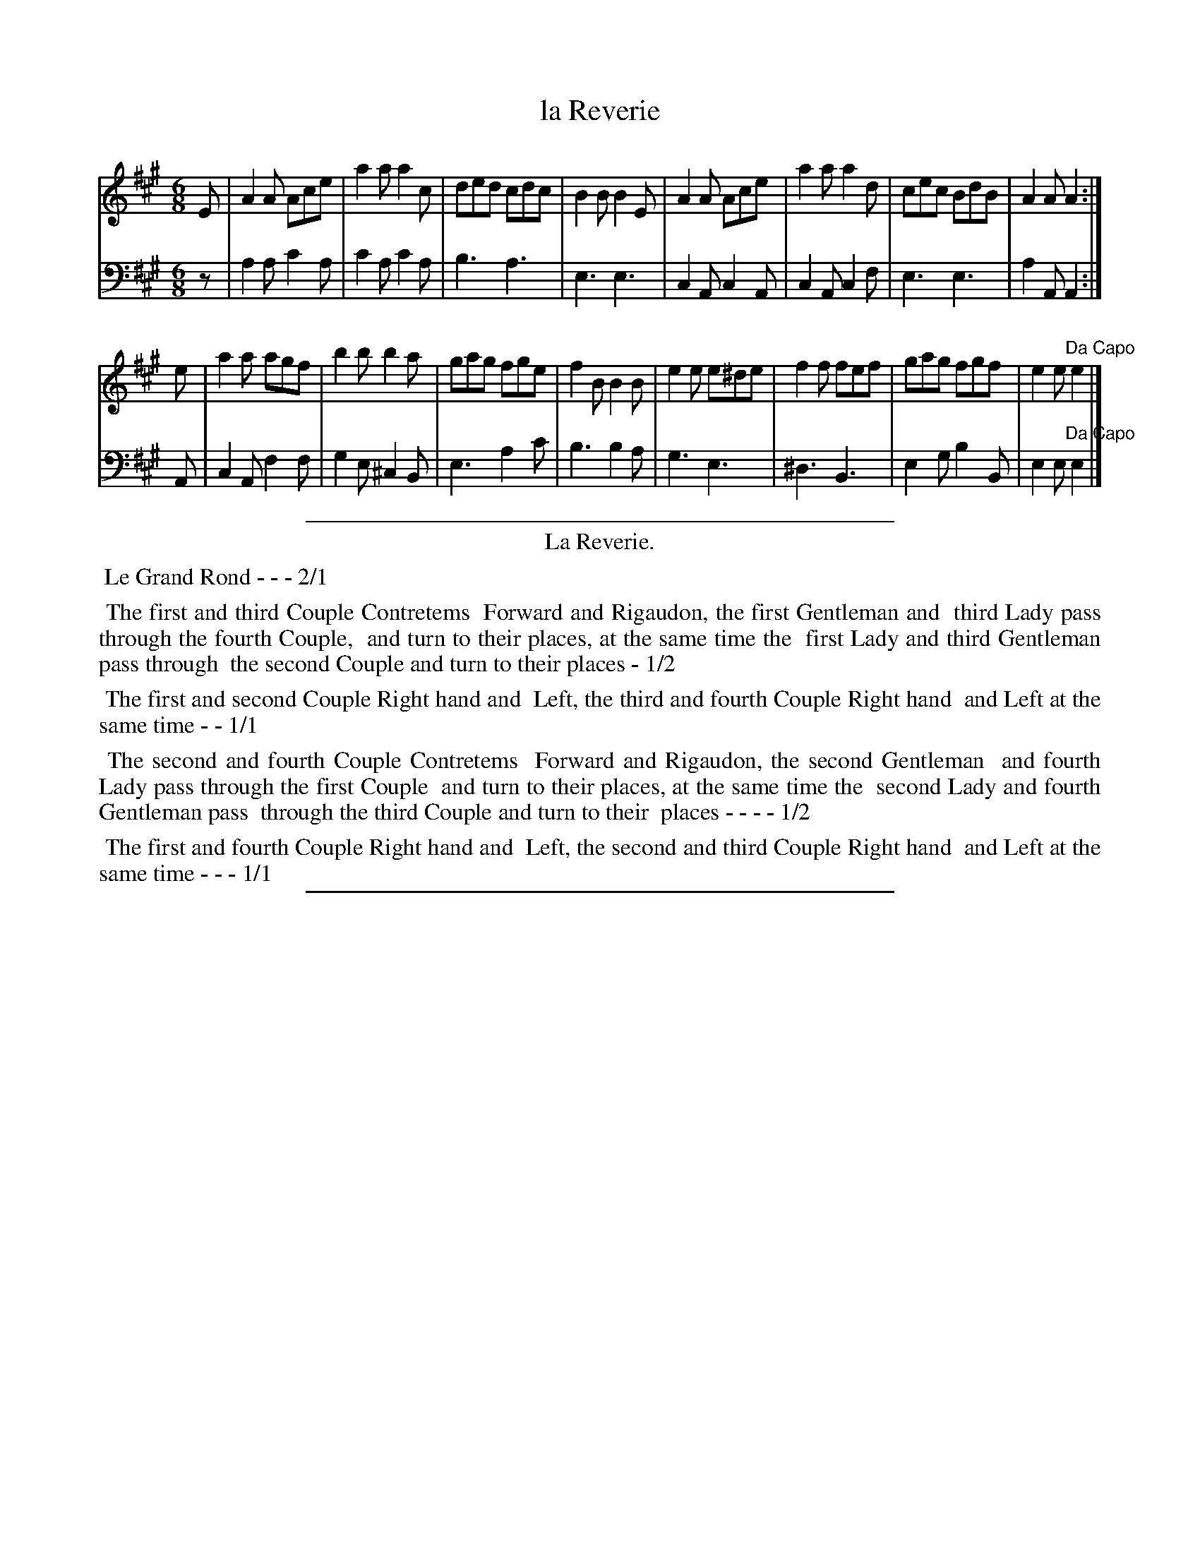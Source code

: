 X: 41
T: la Reverie
%R: jig
Z: 2015 John Chambers <jc:trillian.mit.edu>
S: http://books.google.com/books?id=ipV0y26Vq8EC
B: Giovanni Andrea Gallini "A New Collection of Forty-Four Cotillions" c.1755 #41
M: 6/8
L: 1/8
K: A
% - - - - - - - - - - - - - - - - - - - - - - - - - - - - -
% Voice 1 staff breaks arranged to fit a wider page:
V: 1
E |\
A2A Ace | a2a a2c | ded cdc | B2B B2E |\
A2A Ace | a2a a2d | cec BdB | A2A A2 :|
e |\
a2a agf | b2b b2a | gag fge | f2B B2B |\
e2e e^de | f2f fef | gag fgf | e2e "Da Capo"e2 |]
% - - - - - - - - - - - - - - - - - - - - - - - - - - - - -
% Voice 2 preserves the original staff layout:
V: 2 clef=bass middle=d
z |\
a2a c'2a | c'2a c'2a | b3 a3 |
e3 e3 | c2A c2A | c2A c2f | e3 e3 |
a2A A2 :| A | c2A f2f | g2e ^c2B | e3
a2c' | b3 b2a | g3 e3 | ^d3 B3 |
e2g b2B | e2e "Da Capo"e2 |]
% - - - - - - - - - - Dance description - - - - - - - - - -
%%sep 1 1 400
%%center La Reverie.
%%begintext align
%%   Le Grand Rond - - - 2/1
%%endtext
%%begintext align
%%   The first and third Couple Contretems
%% Forward and Rigaudon, the first Gentleman and
%% third Lady pass through the fourth Couple,
%% and turn to their places, at the same time the
%% first Lady and third Gentleman pass through
%% the second Couple and turn to their places - 1/2
%%endtext
%%begintext align
%%   The first and second Couple Right hand and
%% Left, the third and fourth Couple Right hand
%% and Left at the same time - - 1/1
%%endtext
%%begintext align
%%   The second and fourth Couple Contretems
%% Forward and Rigaudon, the second Gentleman
%% and fourth Lady pass through the first Couple
%% and turn to their places, at the same time the
%% second Lady and fourth Gentleman pass
%% through the third Couple and turn to their
%% places - - - - 1/2
%%endtext
%%begintext align
%%   The first and fourth Couple Right hand and
%% Left, the second and third Couple Right hand
%% and Left at the same time - - - 1/1
%%endtext
%%sep 1 1 400

